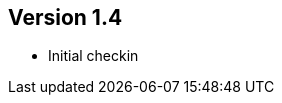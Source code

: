 ifndef::jqa-in-manual[== Version 1.4]
ifdef::jqa-in-manual[== Spring Plugin 1.4]

- Initial checkin

